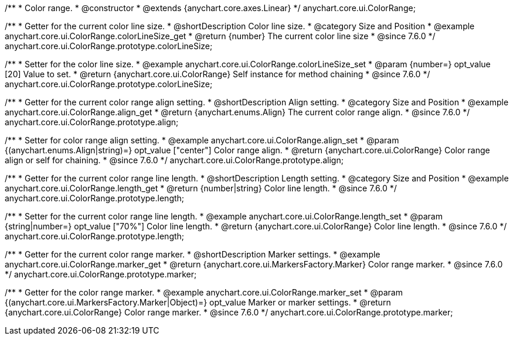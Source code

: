 /**
 * Color range.
 * @constructor
 * @extends {anychart.core.axes.Linear}
 */
anychart.core.ui.ColorRange;


//----------------------------------------------------------------------------------------------------------------------
//
//  anychart.core.ui.ColorRange.prototype.colorLineSize
//
//----------------------------------------------------------------------------------------------------------------------

/**
 * Getter for the current color line size.
 * @shortDescription Color line size.
 * @category Size and Position
 * @example anychart.core.ui.ColorRange.colorLineSize_get
 * @return {number} The current color line size
 * @since 7.6.0
 */
anychart.core.ui.ColorRange.prototype.colorLineSize;


/**
 * Setter for the color line size.
 * @example anychart.core.ui.ColorRange.colorLineSize_set
 * @param {number=} opt_value [20] Value to set.
 * @return {anychart.core.ui.ColorRange} Self instance for method chaining
 * @since 7.6.0
 */
anychart.core.ui.ColorRange.prototype.colorLineSize;


//----------------------------------------------------------------------------------------------------------------------
//
//  anychart.core.ui.ColorRange.prototype.align
//
//----------------------------------------------------------------------------------------------------------------------

/**
 * Getter for the current color range align setting.
 * @shortDescription Align setting.
 * @category Size and Position
 * @example anychart.core.ui.ColorRange.align_get
 * @return {anychart.enums.Align} The current color range align.
 * @since 7.6.0
 */
anychart.core.ui.ColorRange.prototype.align;

/**
 * Setter for color range align setting.
 * @example anychart.core.ui.ColorRange.align_set
 * @param {(anychart.enums.Align|string)=} opt_value ["center"] Color range align.
 * @return {anychart.core.ui.ColorRange} Color range align or self for chaining.
 * @since 7.6.0
 */
anychart.core.ui.ColorRange.prototype.align;


//----------------------------------------------------------------------------------------------------------------------
//
//  anychart.core.ui.ColorRange.prototype.length
//
//----------------------------------------------------------------------------------------------------------------------

/**
 * Getter for the current color range line length.
 * @shortDescription Length setting.
 * @category Size and Position
 * @example anychart.core.ui.ColorRange.length_get
 * @return {number|string} Color line length.
 * @since 7.6.0
 */
anychart.core.ui.ColorRange.prototype.length;

/**
 * Setter for the current color range line length.
 * @example anychart.core.ui.ColorRange.length_set
 * @param {string|number=} opt_value ["70%"] Color line length.
 * @return {anychart.core.ui.ColorRange} Color line length.
 * @since 7.6.0
 */
anychart.core.ui.ColorRange.prototype.length;


//----------------------------------------------------------------------------------------------------------------------
//
//  anychart.core.ui.ColorRange.prototype.marker
//
//----------------------------------------------------------------------------------------------------------------------

/**
 * Getter for the current color range marker.
 * @shortDescription Marker settings.
 * @example anychart.core.ui.ColorRange.marker_get
 * @return {anychart.core.ui.MarkersFactory.Marker} Color range marker.
 * @since 7.6.0
 */
anychart.core.ui.ColorRange.prototype.marker;

/**
 * Getter for the color range marker.
 * @example anychart.core.ui.ColorRange.marker_set
 * @param {(anychart.core.ui.MarkersFactory.Marker|Object)=} opt_value Marker or marker settings.
 * @return {anychart.core.ui.ColorRange} Color range marker.
 * @since 7.6.0
 */
anychart.core.ui.ColorRange.prototype.marker;

